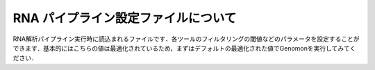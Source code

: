 RNA パイプライン設定ファイルについて
====================================

RNA解析パイプライン実行時に読込まれるファイルです．各ツールのフィルタリングの閾値などのパラメータを設定することができます．基本的にはこちらの値は最適化されているため，まずはデフォルトの最適化された値でGenomonを実行してみてください．

.. code-block:: cfg
    :linenos:
    
    #
    # Genomon pipeline configuration file
    #
    
    [REFERENCE]
    # prepared reference fasta file
    star_genome                 = # the path to the GRCh37.STAR-STAR_2.4.0k

    [SOFTWARE]
    # prepared tools
    samtools                    = # the path to the samtools-1.2/samtools
    tophat2                     = # the path to the tophat-2.0.14.Linux_x86_64/tophat2
    STAR                        = # the path to the STAR-STAR_2.4.0k/bin/Linux_x86_64/STAR
    STAR-Fusion                 = # the path to the STAR-Fusion-master/STAR-Fusion
    fusionfusion                = # the path to the bin/fusionfusion

    [ENV]
    PERL5LIB                    = # the path to the perl module
    PYTHONHOME                  = # the path to the python home
    PYTHONPATH                  = # the path to the python path
    LD_LIBRARY_PATH             = # the path to the python library

    
    ######################################################################
    #
    # Analysis parameters
    #
    #   If not defined, default values are going to be used in the pipeline.
    #
    
    ##########
    # parameters for bam2fastq
    [bam2fastq]
    qsub_option = -l ljob,s_vmem=1G,mem_req=1G
    
    ##########
    # parameters for star alignment
    [star_align]
    qsub_option = -pe def_slot 6 -l s_vmem=5.3G,mem_req=5.3G
    star_params = --runThreadN 6 --outSAMstrandField intronMotif --outSAMunmapped Within --alignMatesGapMax 500000 --alignIntronMax 500000 --outSJfilterOverhangMin 12 12 12 12 --outSJfilterCountUniqueMin 1 1 1 1 --outSJfilterCountTotalMin 1 1 1 1 --chimSegmentMin 12 --chimJunctionOverhangMin 12 --outSAMtype BAM Unsorted
    samtools_sort_params = -@ 6 -m 3G
    
    ##########
    # parameters for fusionfusion
    [fusionfusion]
    qsub_option = -l ljob,s_vmem=5.3G,mem_req=5.3G
    param_file = /home/w3varann/database/fusionfusion_hg19/param.cfg
    
    
    
